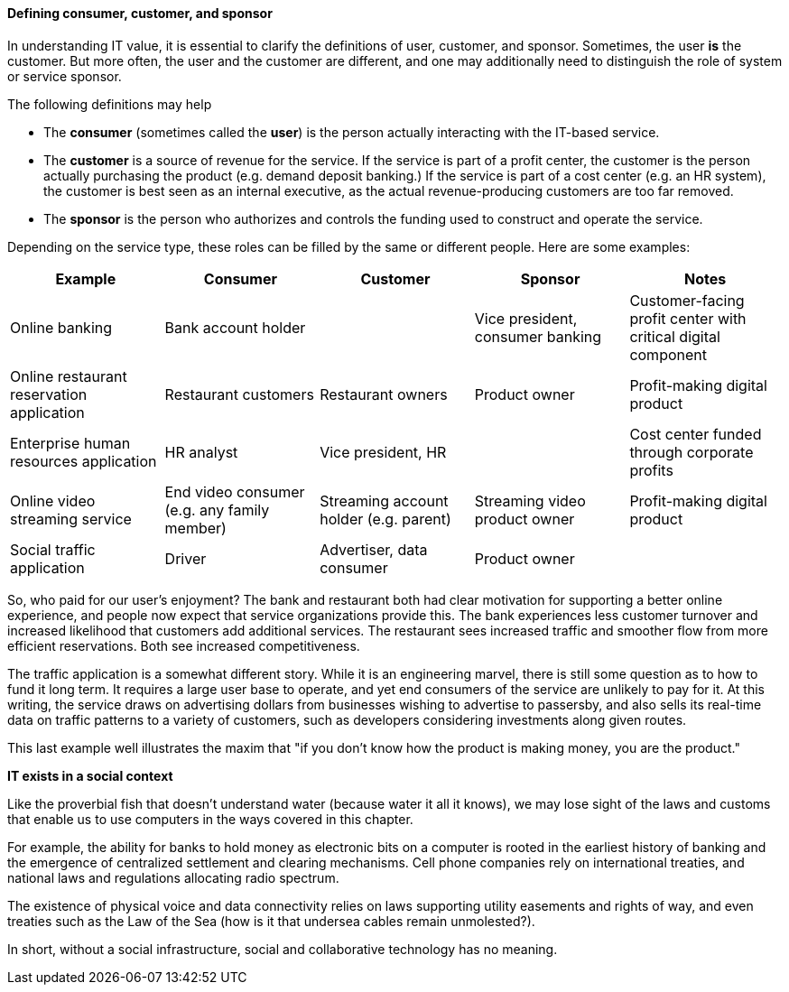 ==== Defining consumer, customer, and sponsor

In understanding IT value, it is essential to clarify the definitions of user, customer, and sponsor. Sometimes, the user *is* the customer. But more often, the user and the customer are different, and one may additionally need to distinguish the role of system or service sponsor.

The following definitions may help

* The *consumer* (sometimes called the *user*) is the person actually interacting with the IT-based service.
* The *customer* is a source of revenue for the service. If the service is part of a profit center, the customer is the person actually purchasing the product (e.g. demand deposit banking.) If the service is part of a cost center (e.g. an HR system), the customer is best seen as an internal executive, as the actual revenue-producing customers are too far removed.
* The *sponsor* is the person who authorizes and controls the funding used to construct and operate the service.

Depending on the service type, these roles can be filled by the same or different people. Here are some examples:

[cols="5*", options="header"]
|====
|Example |Consumer |Customer |Sponsor |Notes
|Online banking 2+^|Bank account holder | Vice president, consumer banking | Customer-facing profit center with critical digital component
|Online restaurant reservation application |Restaurant customers |Restaurant owners |Product owner | Profit-making digital product
|Enterprise human resources application |HR analyst 2+^|Vice president, HR | Cost center funded through corporate profits
|Online video streaming service |End video consumer (e.g. any family member) |Streaming account holder (e.g. parent) |Streaming video product owner | Profit-making digital product
|Social traffic application | Driver | Advertiser, data consumer | Product owner |
|====

So, who paid for our user's enjoyment? The bank and restaurant both had clear motivation for supporting a better online experience, and people now expect that service organizations provide this. The bank experiences less customer turnover and increased likelihood that customers add additional services. The restaurant sees increased traffic and smoother flow from more efficient reservations. Both see increased competitiveness.

The traffic application is a somewhat different story. While it is an engineering marvel, there is still some question as to how to fund it long term. It requires a large user base to operate, and yet end consumers of the service are unlikely to pay for it. At this writing, the service draws on advertising dollars from businesses wishing to advertise to passersby, and also sells its real-time data on traffic patterns to a variety of customers, such as developers considering investments along given routes.

This last example well illustrates the maxim that "if you don't know how the product is making money, you are the product."

ifdef::collaborator-draft[]

_Collaboration notes_

_todo: let's put in basic impact mapping here_

_-ctb_

endif::collaborator-draft[]

****
*IT exists in a social context*

Like the proverbial fish that doesn't understand water (because water it all it knows), we may lose sight of the laws and customs that enable us to use computers in the ways covered in this chapter.

For example, the ability for banks to hold money as electronic bits on a computer is rooted in the earliest history of banking and the emergence of centralized settlement and clearing mechanisms. Cell phone companies rely on international treaties, and national laws and regulations allocating radio spectrum.

The existence of physical voice and data connectivity relies on laws supporting utility easements and rights of way, and even treaties such as the Law of the Sea (how is it that undersea cables remain unmolested?).

In short, without a social infrastructure, social and collaborative technology has no meaning.
****
